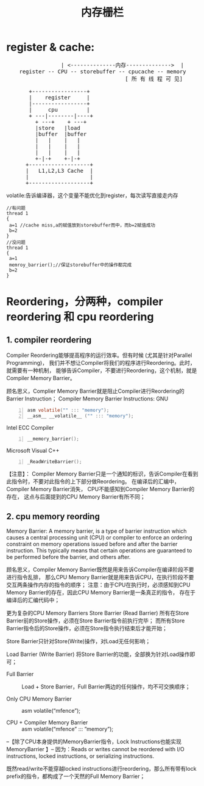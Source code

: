 #+TITLE: 内存栅栏
* register & cache:
#+BEGIN_HTML
<pre>
                 | <--------------内存-------------->  |
	register -- CPU -- storebuffer -- cpucache -- memory
									 [ 所 有 线 程 可 见]

       +-----------------+
       |    register     |
       |-----------------+
       |     cpu         |
       + ---|--------|----+
         + ---+    + ---+
         |store   |load
         |buffer  |buffer
         |   |    |   |
         |   |    |   |
         |   |    |   |
         +-|-+    +-|-+
      +-------------------+
      |   L1,L2,L3 Cache  |
      |                   |
      +-------------------+
</pre>
#+END_HTML

  volatile:告诉编译器，这个变量不能优化到register，每次读写直接走内存

#+begin_src c-n
//有问题
thread 1 
{
 a=1 //cache miss,a的赋值放到storebuffer而中，而b=2赋值成功
 b=2
}
//没问题
thread 1 
{
 a=1 
 memroy_barrier();//保证storebuffer中的操作都完成
 b=2
}
#+end_src

* Reordering，分两种，compiler reordering 和 cpu reordering
** 1. compiler reordering
  Compiler Reordering能够提高程序的运行效率。但有时候 (尤其是针对Parallel Programming)，
  我们并不想让Compiler将我们的程序进行Reordering。此时，就需要有一种机制，
  能够告诉Compiler，不要进行Reordering，这个机制，就是Compiler Memory Barrier。
  
  
  顾名思义，Complier Memory Barrier就是阻止Compiler进行Reordering的Barrier Instruction；
	Compiler Memory Barrier Instructions:
	GNU
#+begin_src c -n 
		asm volatile("" ::: "memory");
		__asm__ __volatile__ ("" ::: "memory");
#+end_src

	Intel ECC Compiler

#+begin_src c -n
		__memory_barrier();
#+end_src

	Microsoft Visual C++
#+begin_src c -n
		_ReadWriteBarrier();
#+end_src
		
	【注意】：
	Compiler Memory Barrier只是一个通知的标识，告诉Compiler在看到此指令时，不要对此指令的上下部分做Reordering。
	在编译后的汇编中，Compiler Memory Barrier消失，	CPU不能感知到Compiler Memory Barrier的存在，
	这点与后面提到的CPU Memory Barrier有所不同；

** 2. cpu memory reording
	Memory Barrier:
	 A memory barrier, is a type of barrier instruction which causes a central processing unit (CPU) or compiler 
	 to enforce an ordering constraint on memory operations issued before and after the barrier instruction. 
	 This typically means that certain operations are guaranteed to be performed before the barrier, and others after.
	
	顾名思义，Compiler Memory Barrier既然是用来告诉Compiler在编译阶段不要进行指令乱排，
	那么CPU Memory Barrier就是用来告诉CPU，在执行阶段不要交互两条操作内存的指令的顺序；
	注意：由于CPU在执行时，必须感知到CPU Memory Barrier的存在，因此CPU Memory Barrier是一条真正的指令，
	存在于编译后的汇编代码中；
	
	
	更为复杂的CPU Memory Barriers
	Store Barrier (Read Barrier)
	所有在Store Barrier前的Store操作，必须在Store Barrier指令前执行完毕；
	而所有Store Barrier指令后的Store操作，必须在Store指令执行结束后才能开始；

	Store Barrier只针对Store(Write)操作，对Load无任何影响；

	Load Barrier (Write Barrier)
	将Store Barrier的功能，全部换为针对Load操作即可；

	- Full Barrier :: Load + Store Barrier，Full Barrier两边的任何操作，均不可交换顺序；

	- Only CPU Memory Barrier :: asm volatile(“mfence”);

	- CPU + Compiler Memory Barrier :: asm volatile(“mfence” ::: ”memory”);

--【除了CPU本身提供的MemoryBarrier指令，Lock Instructions也能实现MemoryBarrier 】--
 因为：Reads or writes cannot be reordered with I/O instructions, locked instructions, or serializing instructions.

 既然read/write不能穿越locked instructions进行reordering，那么所有带有lock prefix的指令，都构成了一个天然的Full  Memory Barrier；



